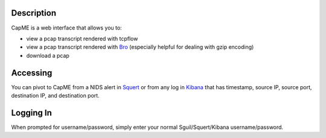Description
===========

CapME is a web interface that allows you to:

-  view a pcap transcript rendered with tcpflow
-  view a pcap transcript rendered with `Bro <Bro>`__ (especially
   helpful for dealing with gzip encoding)
-  download a pcap

Accessing
=========

You can pivot to CapME from a NIDS alert in `Squert <Squert>`__ or from
any log in `Kibana <Kibana>`__ that has timestamp, source IP, source
port, destination IP, and destination port.

Logging In
==========

When prompted for username/password, simply enter your normal
Sguil/Squert/Kibana username/password.
